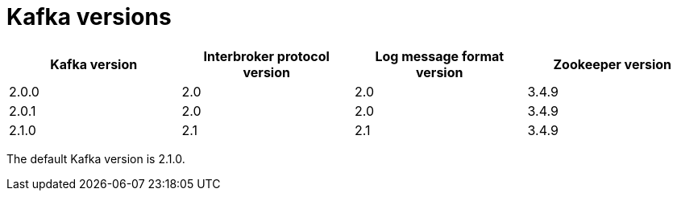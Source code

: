 // This assembly is included in the following assemblies:
//
// assembly-upgrading-kafka-versions.adoc

// Generated by documentation/supported-version.sh during the build
// DO NOT EDIT BY HAND

[id='ref-kafka-versions-{context}']
= Kafka versions

[options="header"]
|=================
|Kafka version |Interbroker protocol version |Log message format version| Zookeeper version
|2.0.0 |2.0 |2.0 |3.4.9
|2.0.1 |2.0 |2.0 |3.4.9
|2.1.0 |2.1 |2.1 |3.4.9
|=================

The default Kafka version is 2.1.0.
